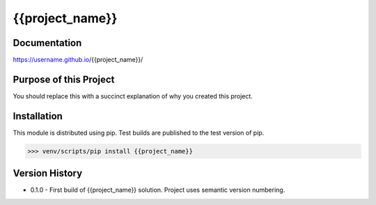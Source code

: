=======================================
{{project_name}}
=======================================

########################
Documentation
########################

https://username.github.io/{{project_name}}/

##########################
Purpose of this Project
##########################

You should replace this with a succinct explanation of why you created this project.

############################
Installation
############################

This module is distributed using pip.  Test builds are published to the test version of pip.

..  code-block:: Python

    >>> venv/scripts/pip install {{project_name}}

########################
Version History
########################

* 0.1.0 - First build of {{project_name}} solution. Project uses semantic version numbering.
